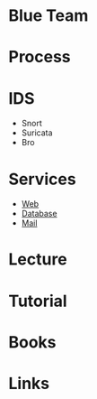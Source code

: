 #+TAGS: blue_team


* Blue Team
* Process
* IDS
- Snort
- Suricata
- Bro
* Services
- [[file://home/crito/org/tech/security/web.org][Web]]
- [[file://home/crito/org/tech/security/db.org][Database]]
- [[file://home/crito/org/tech/security/mail.org][Mail]]

* Lecture
* Tutorial
* Books
* Links
